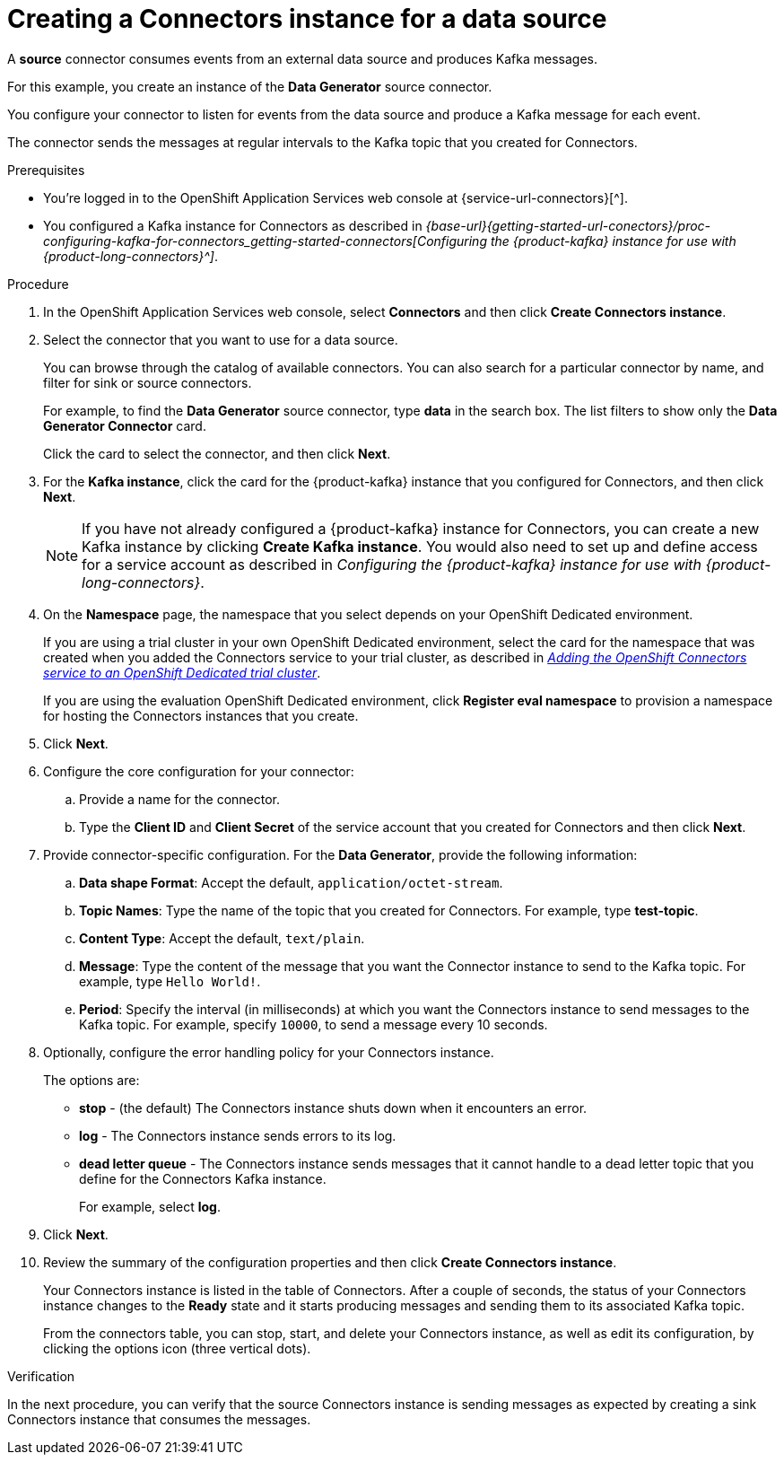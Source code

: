 [id='proc-creating-source-connector_{context}']
= Creating a Connectors instance for a data source
:imagesdir: ../_images

[role="_abstract"]
A *source* connector consumes events from an external data source and produces Kafka messages.

For this example, you create an instance of the *Data Generator* source connector.

You configure your connector to listen for events from the data source and produce a Kafka message for each event.

The connector sends the messages at regular intervals to the Kafka topic that you created for Connectors.

ifndef::qs[]
.Prerequisites
* You're logged in to the  OpenShift Application Services web console at {service-url-connectors}[^].
* You configured a Kafka instance for Connectors as described in _{base-url}{getting-started-url-conectors}/proc-configuring-kafka-for-connectors_getting-started-connectors[Configuring the {product-kafka} instance for use with {product-long-connectors}^]_.

endif::[]

.Procedure
. In the OpenShift Application Services web console, select *Connectors* and then click *Create Connectors instance*.
. Select the connector that you want to use for a data source.
+
You can browse through the catalog of available connectors. You can also search for a particular connector by name, and filter for sink or source connectors.
+
For example, to find the *Data Generator* source connector, type *data* in the search box. The list filters to show only the *Data Generator Connector* card.
+
Click the card to select the connector, and then click *Next*.

. For the *Kafka instance*, click the card for the {product-kafka} instance that you configured for Connectors, and then click *Next*.
+
NOTE: If you have not already configured a {product-kafka} instance for Connectors, you can create a new Kafka instance by clicking *Create Kafka instance*. You would also need to set up and define access for a service account as described in _Configuring the {product-kafka} instance for use with {product-long-connectors}_.

. On the *Namespace* page, the namespace that you select depends on your OpenShift Dedicated environment.
+
If you are using a trial cluster in your own OpenShift Dedicated environment, select the card for the namespace that was created when you added the Connectors service to your trial cluster, as described in _https://access.redhat.com/documentation/en-us/red_hat_openshift_connectors/TBD[Adding the OpenShift Connectors service to an OpenShift Dedicated trial cluster^]_.
//need to update this link with correct URL
+
If you are using the evaluation OpenShift Dedicated environment, click *Register eval namespace* to provision a namespace for hosting the Connectors instances that you create.

. Click *Next*.

. Configure the core configuration for your connector:
.. Provide a name for the connector.
.. Type the *Client ID* and *Client Secret* of the service account that you created for Connectors and then click *Next*.

. Provide connector-specific configuration. For the *Data Generator*, provide the following information:
.. *Data shape Format*: Accept the default, `application/octet-stream`.
.. *Topic Names*: Type the name of the topic that you created for Connectors. For example, type *test-topic*.
.. *Content Type*: Accept the default, `text/plain`.
.. *Message*: Type the content of the message that you want the Connector instance to send to the Kafka topic. For example, type `Hello World!`.
.. *Period*: Specify the interval (in milliseconds) at which you want the Connectors instance to send messages to the Kafka topic. For example, specify `10000`, to send a message every 10 seconds.

. Optionally, configure the error handling policy for your Connectors instance.
+
The options are:
+
* *stop* - (the default) The Connectors instance shuts down when it encounters an error.
* *log* - The Connectors instance sends errors to its log.
* *dead letter queue* - The Connectors instance sends messages that it cannot handle to a dead letter topic that you define for the Connectors Kafka instance.
+
For example, select *log*.

. Click *Next*.

. Review the summary of the configuration properties and then click *Create Connectors instance*.
+
Your Connectors instance is listed in the table of Connectors. After a couple of seconds, the status of your Connectors instance changes to the *Ready* state and it starts producing messages and sending them to its associated Kafka topic.
+
From the connectors table, you can stop, start, and delete your Connectors instance, as well as edit its configuration, by clicking the options icon (three vertical dots).

.Verification
ifdef::qs[]
* Did you create an instance of the Data Generator connector?
endif::[]

In the next procedure, you can verify that the source Connectors instance is sending messages as expected by creating a sink Connectors instance that consumes the messages.
